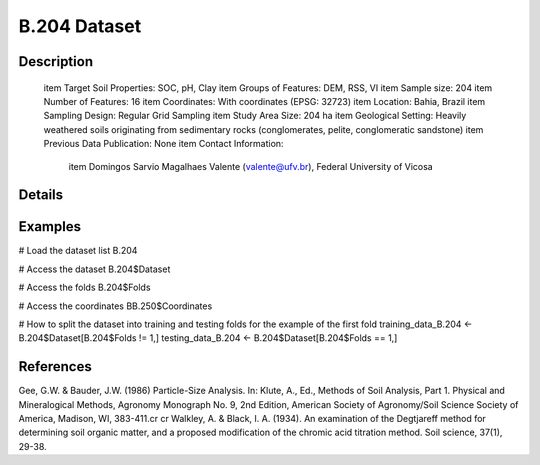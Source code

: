 B.204 Dataset
=============

Description
-----------


 \item Target Soil Properties: SOC, pH, Clay
 \item Groups of Features: DEM, RSS, VI
 \item Sample size: 204
 \item Number of Features: 16
 \item Coordinates: With coordinates (EPSG: 32723)
 \item Location: Bahia, Brazil
 \item Sampling Design: Regular Grid Sampling
 \item Study Area Size: 204 ha
 \item Geological Setting: Heavily weathered soils originating from sedimentary rocks (conglomerates, pelite, conglomeratic sandstone)
 \item Previous Data Publication: None
 \item Contact Information:
   
     \item Domingos Sarvio Magalhaes Valente (valente@ufv.br), Federal University of Vicosa

Details
-------



Examples
--------

.. code-block:: R

# Load the dataset list
B.204

# Access the dataset
B.204$Dataset

# Access the folds
B.204$Folds

# Access the coordinates
BB.250$Coordinates

# How to split the dataset into training and testing folds for the example of the first fold
training_data_B.204 <- B.204$Dataset[B.204$Folds != 1,]
testing_data_B.204 <- B.204$Dataset[B.204$Folds == 1,]

References
----------

Gee, G.W. & Bauder, J.W. (1986) Particle-Size Analysis. In: Klute, A., Ed., Methods of Soil Analysis, Part 1. Physical and Mineralogical Methods, Agronomy Monograph No. 9, 2nd Edition, American Society of Agronomy/Soil Science Society of America, Madison, WI, 383-411.\cr
\cr
Walkley, A. & Black, I. A. (1934). An examination of the Degtjareff method for determining soil organic matter, and a proposed modification of the chromic acid titration method. Soil science, 37(1), 29-38.
